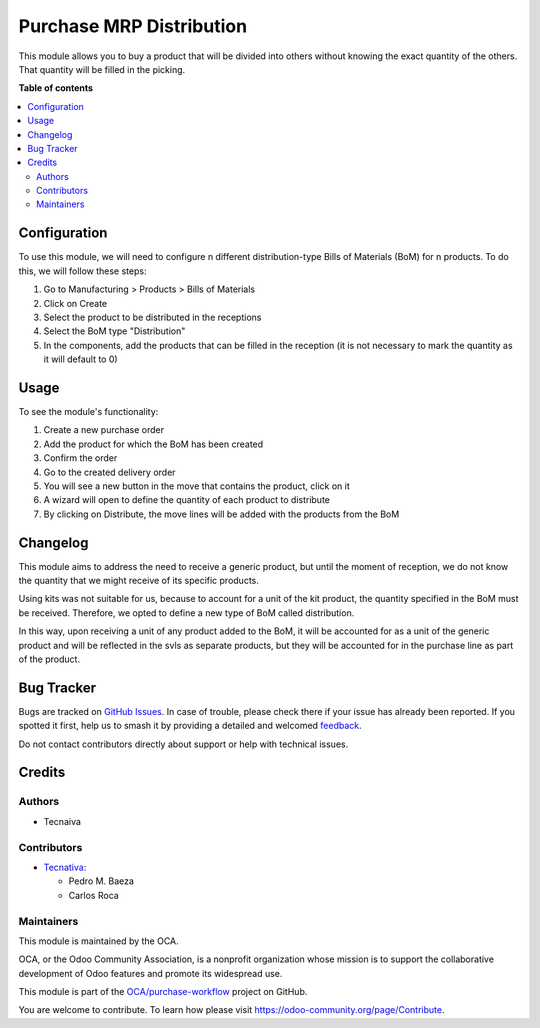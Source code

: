 =========================
Purchase MRP Distribution
=========================

.. 
   !!!!!!!!!!!!!!!!!!!!!!!!!!!!!!!!!!!!!!!!!!!!!!!!!!!!
   !! This file is generated by oca-gen-addon-readme !!
   !! changes will be overwritten.                   !!
   !!!!!!!!!!!!!!!!!!!!!!!!!!!!!!!!!!!!!!!!!!!!!!!!!!!!
   !! source digest: sha256:51d9b4cab80068fcea738841c68a570388273d7cde664d9603cad40b83184c13
   !!!!!!!!!!!!!!!!!!!!!!!!!!!!!!!!!!!!!!!!!!!!!!!!!!!!

.. |badge1| image:: https://img.shields.io/badge/maturity-Beta-yellow.png
    :target: https://odoo-community.org/page/development-status
    :alt: Beta
.. |badge2| image:: https://img.shields.io/badge/licence-AGPL--3-blue.png
    :target: http://www.gnu.org/licenses/agpl-3.0-standalone.html
    :alt: License: AGPL-3
.. |badge3| image:: https://img.shields.io/badge/github-OCA%2Fpurchase--workflow-lightgray.png?logo=github
    :target: https://github.com/OCA/purchase-workflow/tree/15.0/purchase_mrp_distribution
    :alt: OCA/purchase-workflow
.. |badge4| image:: https://img.shields.io/badge/weblate-Translate%20me-F47D42.png
    :target: https://translation.odoo-community.org/projects/purchase-workflow-15-0/purchase-workflow-15-0-purchase_mrp_distribution
    :alt: Translate me on Weblate
.. |badge5| image:: https://img.shields.io/badge/runboat-Try%20me-875A7B.png
    :target: https://runboat.odoo-community.org/builds?repo=OCA/purchase-workflow&target_branch=15.0
    :alt: Try me on Runboat

|badge1| |badge2| |badge3| |badge4| |badge5|

This module allows you to buy a product that will be divided into others without 
knowing the exact quantity of the others. That quantity will be filled in the picking.

**Table of contents**

.. contents::
   :local:

Configuration
=============

To use this module, we will need to configure n different distribution-type Bills of 
Materials (BoM) for n products. To do this, we will follow these steps:

#. Go to Manufacturing > Products > Bills of Materials
#. Click on Create
#. Select the product to be distributed in the receptions
#. Select the BoM type "Distribution"
#. In the components, add the products that can be filled in the reception (it is not 
   necessary to mark the quantity as it will default to 0)

Usage
=====

To see the module's functionality:

1. Create a new purchase order
2. Add the product for which the BoM has been created
3. Confirm the order
4. Go to the created delivery order
5. You will see a new button in the move that contains the product, click on it
6. A wizard will open to define the quantity of each product to distribute
7. By clicking on Distribute, the move lines will be added with the products from the 
   BoM

Changelog
=========

This module aims to address the need to receive a generic product, but until the 
moment of reception, we do not know the quantity that we might receive of its 
specific products.

Using kits was not suitable for us, because to account for a unit of the kit product, 
the quantity specified in the BoM must be received. Therefore, we opted to define a 
new type of BoM called distribution.

In this way, upon receiving a unit of any product added to the BoM, it will be 
accounted for as a unit of the generic product and will be reflected in the svls as 
separate products, but they will be accounted for in the purchase line as part of the 
product.

Bug Tracker
===========

Bugs are tracked on `GitHub Issues <https://github.com/OCA/purchase-workflow/issues>`_.
In case of trouble, please check there if your issue has already been reported.
If you spotted it first, help us to smash it by providing a detailed and welcomed
`feedback <https://github.com/OCA/purchase-workflow/issues/new?body=module:%20purchase_mrp_distribution%0Aversion:%2015.0%0A%0A**Steps%20to%20reproduce**%0A-%20...%0A%0A**Current%20behavior**%0A%0A**Expected%20behavior**>`_.

Do not contact contributors directly about support or help with technical issues.

Credits
=======

Authors
~~~~~~~

* Tecnaiva

Contributors
~~~~~~~~~~~~

* `Tecnativa <https://www.tecnativa.com>`_:

  * Pedro M. Baeza
  * Carlos Roca

Maintainers
~~~~~~~~~~~

This module is maintained by the OCA.

.. image:: https://odoo-community.org/logo.png
   :alt: Odoo Community Association
   :target: https://odoo-community.org

OCA, or the Odoo Community Association, is a nonprofit organization whose
mission is to support the collaborative development of Odoo features and
promote its widespread use.

This module is part of the `OCA/purchase-workflow <https://github.com/OCA/purchase-workflow/tree/15.0/purchase_mrp_distribution>`_ project on GitHub.

You are welcome to contribute. To learn how please visit https://odoo-community.org/page/Contribute.
